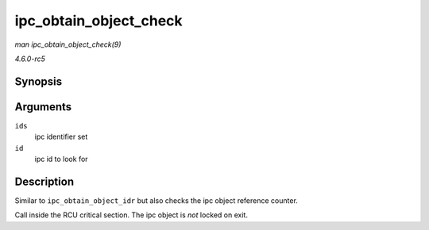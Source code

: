 .. -*- coding: utf-8; mode: rst -*-

.. _API-ipc-obtain-object-check:

=======================
ipc_obtain_object_check
=======================

*man ipc_obtain_object_check(9)*

*4.6.0-rc5*


Synopsis
========

.. c:function:: struct kern_ipc_perm * ipc_obtain_object_check( struct ipc_ids * ids, int id )

Arguments
=========

``ids``
    ipc identifier set

``id``
    ipc id to look for


Description
===========

Similar to ``ipc_obtain_object_idr`` but also checks the ipc object
reference counter.

Call inside the RCU critical section. The ipc object is *not* locked on
exit.


.. ------------------------------------------------------------------------------
.. This file was automatically converted from DocBook-XML with the dbxml
.. library (https://github.com/return42/sphkerneldoc). The origin XML comes
.. from the linux kernel, refer to:
..
.. * https://github.com/torvalds/linux/tree/master/Documentation/DocBook
.. ------------------------------------------------------------------------------

